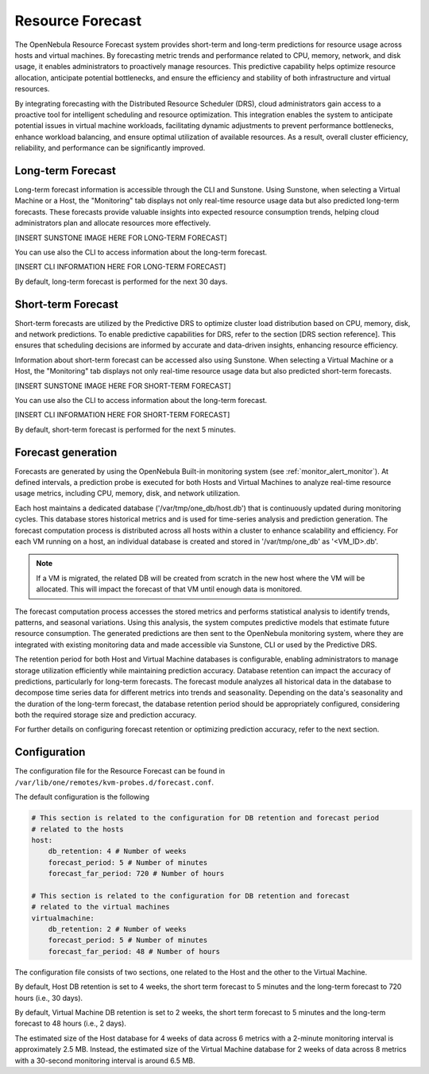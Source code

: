 .. _monitor_alert_forecast:

================================================================================
Resource Forecast
================================================================================

The OpenNebula Resource Forecast system provides short-term and long-term predictions for resource usage across hosts and virtual machines. By forecasting metric trends and performance related to CPU, memory, network, and disk usage, it enables administrators to proactively manage resources. This predictive capability helps optimize resource allocation, anticipate potential bottlenecks, and ensure the efficiency and stability of both infrastructure and virtual resources.

By integrating forecasting with the Distributed Resource Scheduler (DRS), cloud administrators gain access to a proactive tool for intelligent scheduling and resource optimization. This integration enables the system to anticipate potential issues in virtual machine workloads, facilitating dynamic adjustments to prevent performance bottlenecks, enhance workload balancing, and ensure optimal utilization of available resources. As a result, overall cluster efficiency, reliability, and performance can be significantly improved.

Long-term Forecast
================================================================================

Long-term forecast information is accessible through the CLI and Sunstone. Using Sunstone, when selecting a Virtual Machine or a Host, the "Monitoring" tab displays not only real-time resource usage data but also predicted long-term forecasts. These forecasts provide valuable insights into expected resource consumption trends, helping cloud administrators plan and allocate resources more effectively. 

[INSERT SUNSTONE IMAGE HERE FOR LONG-TERM FORECAST]

You can use also the CLI to access information about the long-term forecast.

[INSERT CLI INFORMATION HERE FOR LONG-TERM FORECAST]

By default, long-term forecast is performed for the next 30 days.

Short-term Forecast
================================================================================
Short-term forecasts are utilized by the Predictive DRS to optimize cluster load distribution based on CPU, memory, disk, and network predictions. To enable predictive capabilities for DRS, refer to the section [DRS section reference]. This ensures that scheduling decisions are informed by accurate and data-driven insights, enhancing resource efficiency.

Information about short-term forecast can be accessed also using Sunstone. When selecting a Virtual Machine or a Host, the "Monitoring" tab displays not only real-time resource usage data but also predicted short-term forecasts.

[INSERT SUNSTONE IMAGE HERE FOR SHORT-TERM FORECAST]

You can use also the CLI to access information about the long-term forecast.

[INSERT CLI INFORMATION HERE FOR SHORT-TERM FORECAST]

By default, short-term forecast is performed for the next 5 minutes.

Forecast generation
================================================================================
Forecasts are generated by using the OpenNebula Built-in monitoring system (see :ref:`monitor_alert_monitor`). At defined intervals, a prediction probe is executed for both Hosts and Virtual Machines to analyze real-time resource usage metrics, including CPU, memory, disk, and network utilization.

Each host maintains a dedicated database ('/var/tmp/one_db/host.db') that is continuously updated during monitoring cycles. This database stores historical metrics and is used for time-series analysis and prediction generation. The forecast computation process is distributed across all hosts within a cluster to enhance scalability and efficiency. For each VM running on a host, an individual database is created and stored in '/var/tmp/one_db' as '<VM_ID>.db'.

.. note:: If a VM is migrated, the related DB will be created from scratch in the new host where the VM will be allocated. This will impact the forecast of that VM until enough data is monitored.

The forecast computation process accesses the stored metrics and performs statistical analysis to identify trends, patterns, and seasonal variations. Using this analysis, the system computes predictive models that estimate future resource consumption. The generated predictions are then sent to the OpenNebula monitoring system, where they are integrated with existing monitoring data and made accessible via Sunstone, CLI or used by the Predictive DRS.

The retention period for both Host and Virtual Machine databases is configurable, enabling administrators to manage storage utilization efficiently while maintaining prediction accuracy. Database retention can impact the accuracy of predictions, particularly for long-term forecasts. The forecast module analyzes all historical data in the database to decompose time series data for different metrics into trends and seasonality. Depending on the data's seasonality and the duration of the long-term forecast, the database retention period should be appropriately configured, considering both the required storage size and prediction accuracy. 

For further details on configuring forecast retention or optimizing prediction accuracy, refer to the next section.

Configuration
================================================================================

The configuration file for the Resource Forecast can be found in ``/var/lib/one/remotes/kvm-probes.d/forecast.conf``.

The default configuration is the following

.. code:: yaml

    # This section is related to the configuration for DB retention and forecast period
    # related to the hosts
    host:
        db_retention: 4 # Number of weeks
        forecast_period: 5 # Number of minutes
        forecast_far_period: 720 # Number of hours

    # This section is related to the configuration for DB retention and forecast 
    # related to the virtual machines
    virtualmachine:
        db_retention: 2 # Number of weeks
        forecast_period: 5 # Number of minutes
        forecast_far_period: 48 # Number of hours


The configuration file consists of two sections, one related to the Host and the other to the Virtual Machine. 

By default, Host DB retention is set to 4 weeks, the short term forecast to 5 minutes and the long-term forecast to 720 hours (i.e., 30 days).

By default, Virtual Machine DB retention is set to 2 weeks, the short term forecast to 5 minutes and the long-term forecast to 48 hours (i.e., 2 days).

The estimated size of the Host database for 4 weeks of data across 6 metrics with a 2-minute monitoring interval is approximately 2.5 MB. Instead, the estimated size of the Virtual Machine database for 2 weeks of data across 8 metrics with a 30-second monitoring interval is around 6.5 MB.